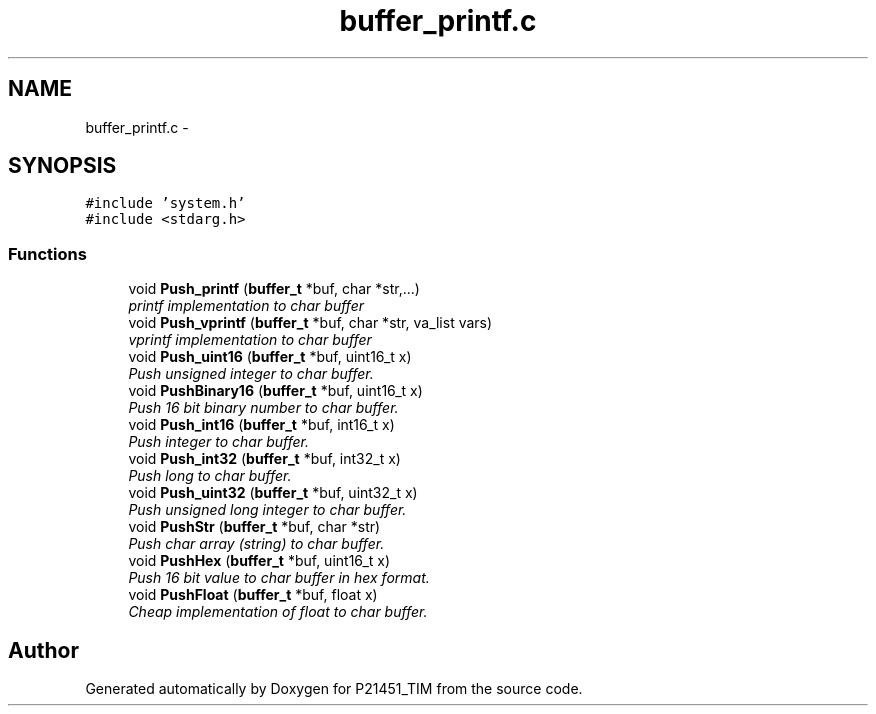 .TH "buffer_printf.c" 3 "Tue Jan 26 2016" "Version 0.1" "P21451_TIM" \" -*- nroff -*-
.ad l
.nh
.SH NAME
buffer_printf.c \- 
.SH SYNOPSIS
.br
.PP
\fC#include 'system\&.h'\fP
.br
\fC#include <stdarg\&.h>\fP
.br

.SS "Functions"

.in +1c
.ti -1c
.RI "void \fBPush_printf\fP (\fBbuffer_t\fP *buf, char *str,\&.\&.\&.)"
.br
.RI "\fIprintf implementation to char buffer \fP"
.ti -1c
.RI "void \fBPush_vprintf\fP (\fBbuffer_t\fP *buf, char *str, va_list vars)"
.br
.RI "\fIvprintf implementation to char buffer \fP"
.ti -1c
.RI "void \fBPush_uint16\fP (\fBbuffer_t\fP *buf, uint16_t x)"
.br
.RI "\fIPush unsigned integer to char buffer\&. \fP"
.ti -1c
.RI "void \fBPushBinary16\fP (\fBbuffer_t\fP *buf, uint16_t x)"
.br
.RI "\fIPush 16 bit binary number to char buffer\&. \fP"
.ti -1c
.RI "void \fBPush_int16\fP (\fBbuffer_t\fP *buf, int16_t x)"
.br
.RI "\fIPush integer to char buffer\&. \fP"
.ti -1c
.RI "void \fBPush_int32\fP (\fBbuffer_t\fP *buf, int32_t x)"
.br
.RI "\fIPush long to char buffer\&. \fP"
.ti -1c
.RI "void \fBPush_uint32\fP (\fBbuffer_t\fP *buf, uint32_t x)"
.br
.RI "\fIPush unsigned long integer to char buffer\&. \fP"
.ti -1c
.RI "void \fBPushStr\fP (\fBbuffer_t\fP *buf, char *str)"
.br
.RI "\fIPush char array (string) to char buffer\&. \fP"
.ti -1c
.RI "void \fBPushHex\fP (\fBbuffer_t\fP *buf, uint16_t x)"
.br
.RI "\fIPush 16 bit value to char buffer in hex format\&. \fP"
.ti -1c
.RI "void \fBPushFloat\fP (\fBbuffer_t\fP *buf, float x)"
.br
.RI "\fICheap implementation of float to char buffer\&. \fP"
.in -1c
.SH "Author"
.PP 
Generated automatically by Doxygen for P21451_TIM from the source code\&.
